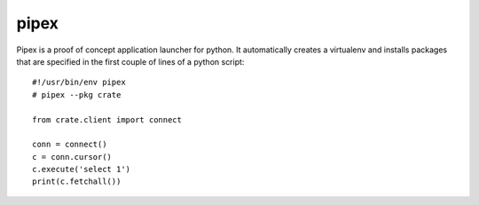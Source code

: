 =====
pipex
=====

Pipex is a proof of concept application launcher for python. It automatically
creates a virtualenv and installs packages that are specified in the first
couple of lines of a python script::


    #!/usr/bin/env pipex
    # pipex --pkg crate

    from crate.client import connect

    conn = connect()
    c = conn.cursor()
    c.execute('select 1')
    print(c.fetchall())
